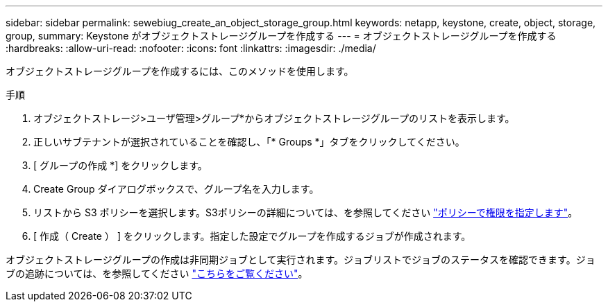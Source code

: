 ---
sidebar: sidebar 
permalink: sewebiug_create_an_object_storage_group.html 
keywords: netapp, keystone, create, object, storage, group, 
summary: Keystone がオブジェクトストレージグループを作成する 
---
= オブジェクトストレージグループを作成する
:hardbreaks:
:allow-uri-read: 
:nofooter: 
:icons: font
:linkattrs: 
:imagesdir: ./media/


[role="lead"]
オブジェクトストレージグループを作成するには、このメソッドを使用します。

.手順
. オブジェクトストレージ>ユーザ管理>グループ*からオブジェクトストレージグループのリストを表示します。
. 正しいサブテナントが選択されていることを確認し、「* Groups *」タブをクリックしてください。
. [ グループの作成 *] をクリックします。
. Create Group ダイアログボックスで、グループ名を入力します。
. リストから S3 ポリシーを選択します。S3ポリシーの詳細については、を参照してください https://docs.netapp.com/us-en/storagegrid-116/s3/bucket-and-group-access-policies.html#specify-permissions-in-a-policy["ポリシーで権限を指定します"]。
. [ 作成（ Create ） ] をクリックします。指定した設定でグループを作成するジョブが作成されます。


オブジェクトストレージグループの作成は非同期ジョブとして実行されます。ジョブリストでジョブのステータスを確認できます。ジョブの追跡については、を参照してください link:sewebiug_netapp_service_engine_web_interface_overview.html#jobs-and-job-status-indicator["こちらをご覧ください"]。
